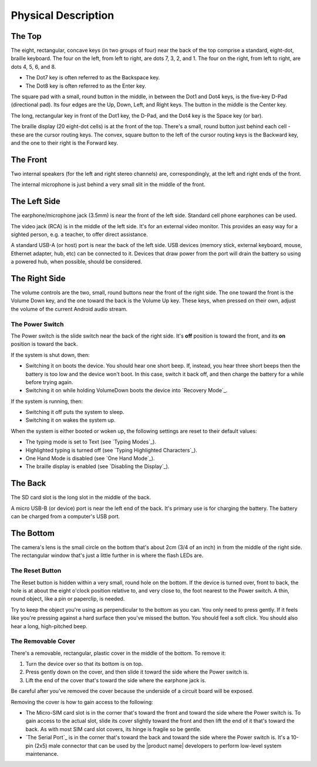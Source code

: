 Physical Description
====================

The Top
-------

.. image:: b2g-top.jpg
  :align: right
  :alt: [a picture of the top]

The eight, rectangular, concave keys (in two groups of four) near the 
back of the top comprise a standard, eight-dot, braille keyboard. The 
four on the left, from left to right, are dots 7, 3, 2, and 1. The four 
on the right, from left to right, are dots 4, 5, 6, and 8.

* The Dot7 key is often referred to as the Backspace key.
* The Dot8 key is often referred to as the Enter key.

The square pad with a small, round button in the middle, in between the Dot1
and Dot4 keys, is the five-key D-Pad (directional pad). Its four edges are the
Up, Down, Left, and Right keys. The button in the middle is the Center
key.

The long, rectangular key in front of the Dot1 key, the D-Pad, and the Dot4 key
is the Space key (or bar).

The braille display (20 eight-dot cells) is at the front of the top. 
There's a small, round button just behind each cell - these are the 
cursor routing keys. The convex, square button to the left of the cursor 
routing keys is the Backward key, and the one to their right is the Forward
key.

The Front
---------

.. image:: b2g-front.jpg
  :align: right
  :alt: [a picture of the front]

Two internal speakers (for the left and right stereo channels) are,
correspondingly, at the left and right ends of the front.

The internal microphone is just behind a very small slit in the middle of 
the front.

The Left Side
-------------

.. image:: b2g-left.jpg
  :align: right
  :alt: [a picture of the left side]

The earphone/microphone jack (3.5mm) is near the front of the left side.
Standard cell phone earphones can be used.

The video jack (RCA) is in the middle of the left side. It's for an
external video monitor. This provides an easy way for a sighted person,
e.g. a teacher, to offer direct assistance.

A standard USB-A (or host) port is near the back of the left side. USB 
devices (memory stick, external keyboard, mouse, Ethernet adapter, hub, etc)
can be connected to it. Devices that draw power from the port will drain the
battery so using a powered hub, when possible, should be considered.

The Right Side
--------------

.. image:: b2g-right.jpg
  :align: right
  :alt: [a picture of the right side]

The volume controls are the two, small, round buttons near the front of 
the right side. The one toward the front is the Volume Down key, and the 
one toward the back is the Volume Up key. These keys, when pressed on their
own, adjust the volume of the current Android audio stream.

The Power Switch
~~~~~~~~~~~~~~~~

The Power switch is the slide switch near the back of the right side. 
It's **off** position is toward the front, and its **on** position is 
toward the back.

If the system is shut down, then:

* Switching it on boots the device. You should hear one short beep. If,
  instead, you hear three short beeps then the battery is too low and the
  device won't boot. In this case, switch it back off, and then charge the
  battery for a while before trying again.

* Switching it on while holding VolumeDown boots the device into `Recovery Mode`_.

If the system is running, then:

* Switching it off puts the system to sleep.

* Switching it on wakes the system up.

When the system is either booted or woken up, the following settings are reset
to their default values:

* The typing mode is set to Text (see `Typing Modes`_).
* Highlighted typing is turned off (see `Typing Highlighted Characters`_).
* One Hand Mode is disabled (see `One Hand Mode`_).
* The braille display is enabled (see `Disabling the Display`_).

The Back
--------

.. image:: b2g-back.jpg
  :align: right
  :alt: [a picture of the back]

The SD card slot is the long slot in the middle of the back.

A micro USB-B (or device) port is near the left end of the back. It's 
primary use is for charging the battery. The battery can be charged from 
a computer's USB port.

The Bottom
----------

.. image:: b2g-bottom.jpg
  :align: right
  :alt: [a picture of the bottom]

The camera's lens is the small circle on the bottom that's about 2cm 
(3/4 of an inch) in from the middle of the right side. The rectangular 
window that's just a little further in is where the flash LEDs are.

The Reset Button
~~~~~~~~~~~~~~~~

The Reset button is hidden within a very small, round hole on the 
bottom. If the device is turned over, front to back, the hole is at 
about the eight o'clock position relative to, and very close to, the foot
nearest to the Power switch. A thin, round object, like a pin or paperclip, is
needed.

Try to keep the object you're using as perpendicular to the bottom as you can.
You only need to press gently. If it feels like you're pressing against a hard
surface then you've missed the button. You should feel a soft click. You should
also hear a long, high-pitched beep.

The Removable Cover
~~~~~~~~~~~~~~~~~~~

There's a removable, rectangular, plastic cover in the middle of the 
bottom. To remove it:

1) Turn the device over so that its bottom is on top.

2) Press gently down on the cover, and then slide it toward the side where
   the Power switch is.

3) Lift the end of the cover that's toward the side where the earphone
   jack is.

Be careful after you've removed the cover because the underside of a circuit 
board will be exposed.

.. image:: b2g-open.jpg
  :align: right
  :alt: [a picture of what's under the cover]

Removing the cover is how to gain access to the following:

.. comment

  * The Micro-SD card slot is in the corner that's toward the back and
    toward the side where the earphone jack is. The open end of the slot is
    toward the side where the Power switch is. To insert a card, gently press it
    in until you hear a click. To remove the card, gently press it until you hear
    a click, and then allow the slot's internal spring to push it out.

* The Micro-SIM card slot is in the corner that's toward the front and
  toward the side where the Power switch is. To gain access to the actual slot,
  slide its cover slightly toward the front and then lift the end of it that's
  toward the back. As with most SIM card slot covers, its hinge is fragile so
  be gentle.

* `The Serial Port`_ is in the corner that's toward the back and toward the
  side where the Power switch is. It's a 10-pin (2x5) male connector that
  can be used by the |product name| developers to perform low-level system
  maintenance.

